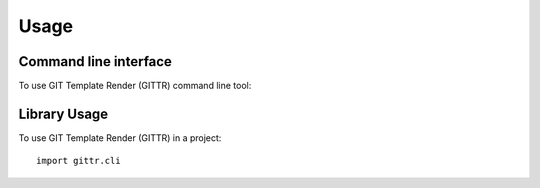 =====
Usage
=====
Command line interface
----------------------
To use GIT Template Render (GITTR) command line tool:

.. click:: gittr.cli.cli:cli
  :prog: gittr
  :show-nested:

Library Usage
-------------
To use GIT Template Render (GITTR) in a project::

    import gittr.cli